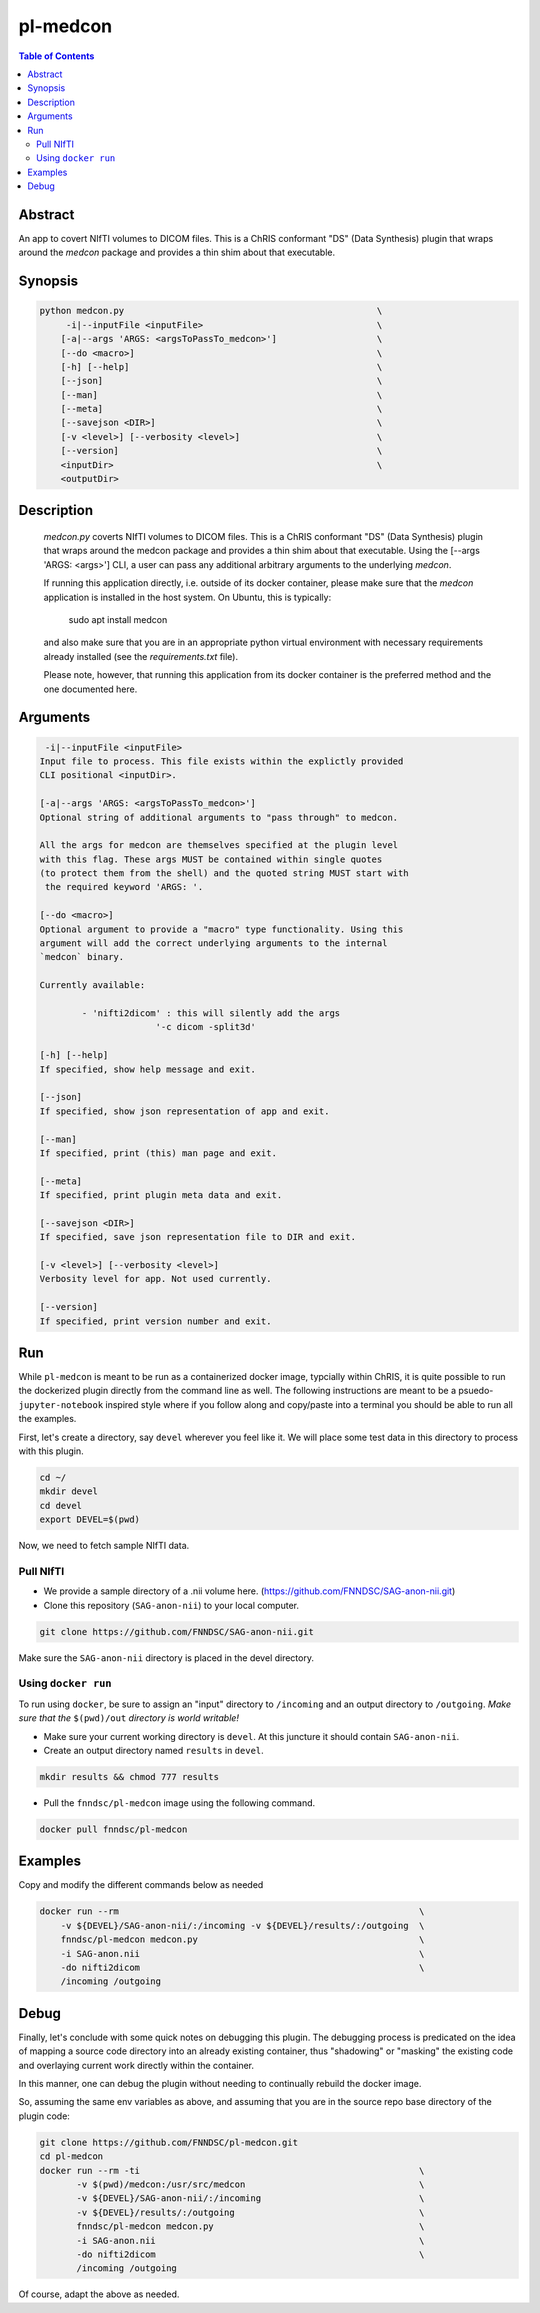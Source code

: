 pl-medcon
================================

.. image:: https://badge.fury.io/py/medcon.svg
    :target: https://badge.fury.io/py/medcon

.. image:: https://travis-ci.org/FNNDSC/medcon.svg?branch=master
    :target: https://travis-ci.org/FNNDSC/medcon

.. image:: https://img.shields.io/badge/python-3.5%2B-blue.svg
    :target: https://badge.fury.io/py/pl-medcon

.. contents:: Table of Contents


Abstract
--------

An app to covert NIfTI volumes to DICOM files. This is a ChRIS conformant "DS" (Data Synthesis) plugin that wraps around the `medcon` package and provides a thin shim about that executable.


Synopsis
--------

.. code::
 
        python medcon.py                                                \
             -i|--inputFile <inputFile>                                 \
            [-a|--args 'ARGS: <argsToPassTo_medcon>']                   \
            [--do <macro>]                                              \
            [-h] [--help]                                               \
            [--json]                                                    \
            [--man]                                                     \
            [--meta]                                                    \
            [--savejson <DIR>]                                          \
            [-v <level>] [--verbosity <level>]                          \
            [--version]                                                 \
            <inputDir>                                                  \
            <outputDir>

Description
-----------

        `medcon.py` coverts NIfTI volumes to DICOM files. This is a ChRIS
        conformant "DS" (Data Synthesis) plugin that wraps around the
        medcon package and provides a thin shim about that executable. Using
        the [--args 'ARGS: <args>'] CLI, a user can pass any additional 
        arbitrary arguments to the underlying `medcon`.

        If running this application directly, i.e. outside of its 
        docker container, please make sure that the `medcon` application
        is installed in the host system. On Ubuntu, this is typically:

                            sudo apt install medcon

        and also make sure that you are in an appropriate python virtual
        environment with necessary requirements already installed 
        (see the `requirements.txt` file).

        Please note, however, that running this application from its
        docker container is the preferred method and the one documented
        here.


Arguments
---------

.. code::

         -i|--inputFile <inputFile>
        Input file to process. This file exists within the explictly provided 
        CLI positional <inputDir>.

        [-a|--args 'ARGS: <argsToPassTo_medcon>']
        Optional string of additional arguments to "pass through" to medcon.

        All the args for medcon are themselves specified at the plugin level
        with this flag. These args MUST be contained within single quotes
        (to protect them from the shell) and the quoted string MUST start with
         the required keyword 'ARGS: '.

        [--do <macro>]
        Optional argument to provide a "macro" type functionality. Using this 
        argument will add the correct underlying arguments to the internal 
        `medcon` binary.

        Currently available:

	        - 'nifti2dicom' : this will silently add the args 
                              '-c dicom -split3d'

        [-h] [--help]
        If specified, show help message and exit.

        [--json]
        If specified, show json representation of app and exit.

        [--man]
        If specified, print (this) man page and exit.

        [--meta]
        If specified, print plugin meta data and exit.

        [--savejson <DIR>]
        If specified, save json representation file to DIR and exit.

        [-v <level>] [--verbosity <level>]
        Verbosity level for app. Not used currently.

        [--version]
        If specified, print version number and exit.

Run
----

While ``pl-medcon`` is meant to be run as a containerized docker image, typcially within ChRIS, it is quite possible to run the dockerized plugin directly from the command line as well. The following instructions are meant to be a psuedo- ``jupyter-notebook`` inspired style where if you follow along and copy/paste into a terminal you should be able to run all the examples.

First, let's create a directory, say ``devel`` wherever you feel like it. We will place some test data in this directory to process with this plugin.

.. code:: bash

    cd ~/
    mkdir devel
    cd devel
    export DEVEL=$(pwd)

Now, we need to fetch sample NIfTI data. 

Pull NIfTI
~~~~~~~~~~

- We provide a sample directory of a .nii volume here. (https://github.com/FNNDSC/SAG-anon-nii.git)

- Clone this repository (``SAG-anon-nii``) to your local computer.

.. code:: bash

    git clone https://github.com/FNNDSC/SAG-anon-nii.git

Make sure the ``SAG-anon-nii`` directory is placed in the devel directory.


Using ``docker run``
~~~~~~~~~~~~~~~~~~~~

To run using ``docker``, be sure to assign an "input" directory to ``/incoming`` and an output directory to ``/outgoing``. *Make sure that the* ``$(pwd)/out`` *directory is world writable!*

- Make sure your current working directory is ``devel``. At this juncture it should contain ``SAG-anon-nii``.

- Create an output directory named ``results`` in ``devel``.

.. code:: bash

    mkdir results && chmod 777 results

- Pull the ``fnndsc/pl-medcon`` image using the following command.

.. code:: bash

    docker pull fnndsc/pl-medcon


Examples
--------

Copy and modify the different commands below as needed

..  code:: bash

    docker run --rm                                                         \
        -v ${DEVEL}/SAG-anon-nii/:/incoming -v ${DEVEL}/results/:/outgoing  \
        fnndsc/pl-medcon medcon.py                                          \
        -i SAG-anon.nii                                                     \
        -do nifti2dicom                                                     \
        /incoming /outgoing

Debug
------

Finally, let's conclude with some quick notes on debugging this plugin. The debugging process is predicated on the idea of mapping a source code directory into an already existing container, thus "shadowing" or "masking" the existing code and overlaying current work directly within the container.

In this manner, one can debug the plugin without needing to continually rebuild the docker image.

So, assuming the same env variables as above, and assuming that you are in the source repo base directory of the plugin code:

.. code:: bash

    git clone https://github.com/FNNDSC/pl-medcon.git
    cd pl-medcon
    docker run --rm -ti                                                     \
           -v $(pwd)/medcon:/usr/src/medcon                                 \
           -v ${DEVEL}/SAG-anon-nii/:/incoming                              \
           -v ${DEVEL}/results/:/outgoing                                   \
           fnndsc/pl-medcon medcon.py                                       \
           -i SAG-anon.nii                                                  \
           -do nifti2dicom                                                  \
           /incoming /outgoing

Of course, adapt the above as needed.
